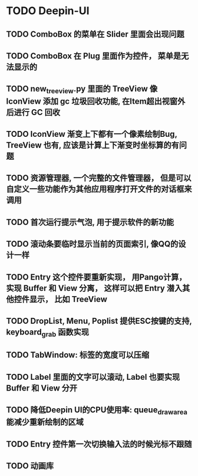 #+SEQ_TODO: TODO(t) STARTED(s) | WAITING(w) | DONE(d)


* TODO Deepin-UI
** TODO ComboBox 的菜单在 Slider 里面会出现问题
** TODO ComboBox 在 Plug 里面作为控件， 菜单是无法显示的
** TODO new_treeview.py 里面的 TreeView 像 IconView 添加 gc 垃圾回收功能, 在Item超出视窗外后进行 GC 回收
** TODO IconView 渐变上下都有一个像素绘制Bug, TreeView 也有, 应该是计算上下渐变时坐标算的有问题
** TODO 资源管理器, 一个完整的文件管理器， 但是可以自定义一些功能作为其他应用程序打开文件的对话框来调用
** TODO 首次运行提示气泡, 用于提示软件的新功能
** TODO 滚动条要临时显示当前的页面索引, 像QQ的设计一样
** TODO Entry 这个控件要重新实现， 用Pango计算， 实现 Buffer 和 View 分离， 这样可以把 Entry 潜入其他控件显示， 比如 TreeView
** TODO DropList, Menu, Poplist 提供ESC按键的支持, keyboard_grab 函数实现
** TODO TabWindow: 标签的宽度可以压缩
** TODO Label 里面的文字可以滚动, Label 也要实现 Buffer 和 View 分开
** TODO 降低Deepin UI的CPU使用率: queue_draw_area 能减少重新绘制的区域
** TODO Entry 控件第一次切换输入法的时候光标不跟随
** TODO 动画库
